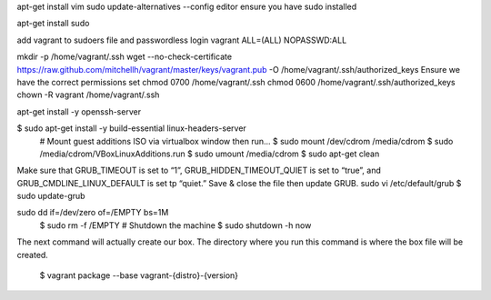 .. title: Vagrant create your own base box
.. slug: vagrant-create-your-own-base-box
.. date: 2014/06/12 11:18:05
.. tags: draft
.. link: 
.. description: 
.. type: text

apt-get install vim
sudo update-alternatives --config editor
ensure you have sudo installed

apt-get install sudo 

add vagrant to sudoers file and passwordless login
vagrant ALL=(ALL) NOPASSWD:ALL


mkdir -p /home/vagrant/.ssh
wget --no-check-certificate https://raw.github.com/mitchellh/vagrant/master/keys/vagrant.pub -O /home/vagrant/.ssh/authorized_keys
Ensure we have the correct permissions set
chmod 0700 /home/vagrant/.ssh
chmod 0600 /home/vagrant/.ssh/authorized_keys
chown -R vagrant /home/vagrant/.ssh



apt-get install -y openssh-server



$ sudo apt-get install -y build-essential linux-headers-server
	# Mount guest additions ISO via virtualbox window then run...
	$ sudo mount /dev/cdrom /media/cdrom
	$ sudo /media/cdrom/VBoxLinuxAdditions.run
	$ sudo umount /media/cdrom
	$ sudo apt-get clean

Make sure that GRUB_TIMEOUT is set to “1”, GRUB_HIDDEN_TIMEOUT_QUIET is set to “true”, and GRUB_CMDLINE_LINUX_DEFAULT is set tp “quiet.” Save & close the file then update GRUB.
sudo vi /etc/default/grub
$ sudo update-grub


sudo dd if=/dev/zero of=/EMPTY bs=1M
    $ sudo rm -f /EMPTY
    # Shutdown the machine
    $ sudo shutdown -h now
    
The next command will actually create our box. The directory where you run this command is where the box file will be created.

    
    $ vagrant package --base vagrant-{distro}-{version}
    


